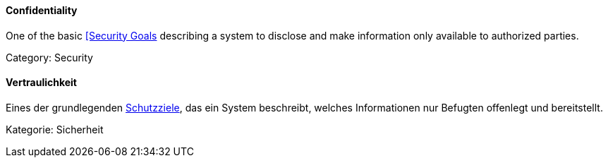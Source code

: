 // tag::EN[]
==== Confidentiality

One of the basic <<term-security-goals,[Security Goals>> describing a system to
disclose and make information only available to authorized parties.

Category: Security



// end::EN[]

// tag::DE[]
==== Vertraulichkeit

Eines der grundlegenden <<term-security-goals,Schutzziele>>, das ein System
beschreibt, welches Informationen nur Befugten offenlegt und
bereitstellt.

Kategorie: Sicherheit



// end::DE[]

